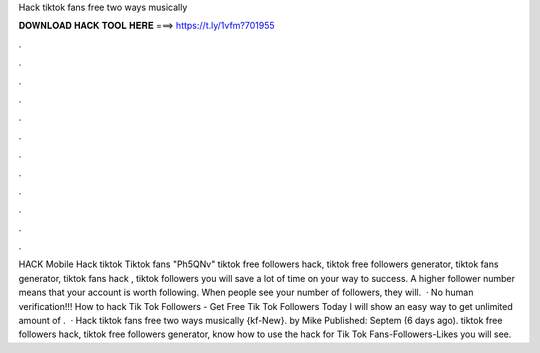 Hack tiktok fans free two ways musically



𝐃𝐎𝐖𝐍𝐋𝐎𝐀𝐃 𝐇𝐀𝐂𝐊 𝐓𝐎𝐎𝐋 𝐇𝐄𝐑𝐄 ===> https://t.ly/1vfm?701955



.



.



.



.



.



.



.



.



.



.



.



.



HACK Mobile Hack tiktok Tiktok fans "Ph5QNv" tiktok free followers hack, tiktok free followers generator, tiktok fans generator, tiktok fans hack , tiktok followers you will save a lot of time on your way to success. A higher follower number means that your account is worth following. When people see your number of followers, they will.  · No human verification!!! How to hack Tik Tok Followers - Get Free Tik Tok Followers Today I will show an easy way to get unlimited amount of .  · Hack tiktok fans free two ways musically {kf-New}. by Mike Published: Septem (6 days ago). tiktok free followers hack, tiktok free followers generator, know how to use the hack for Tik Tok Fans-Followers-Likes you will see.
